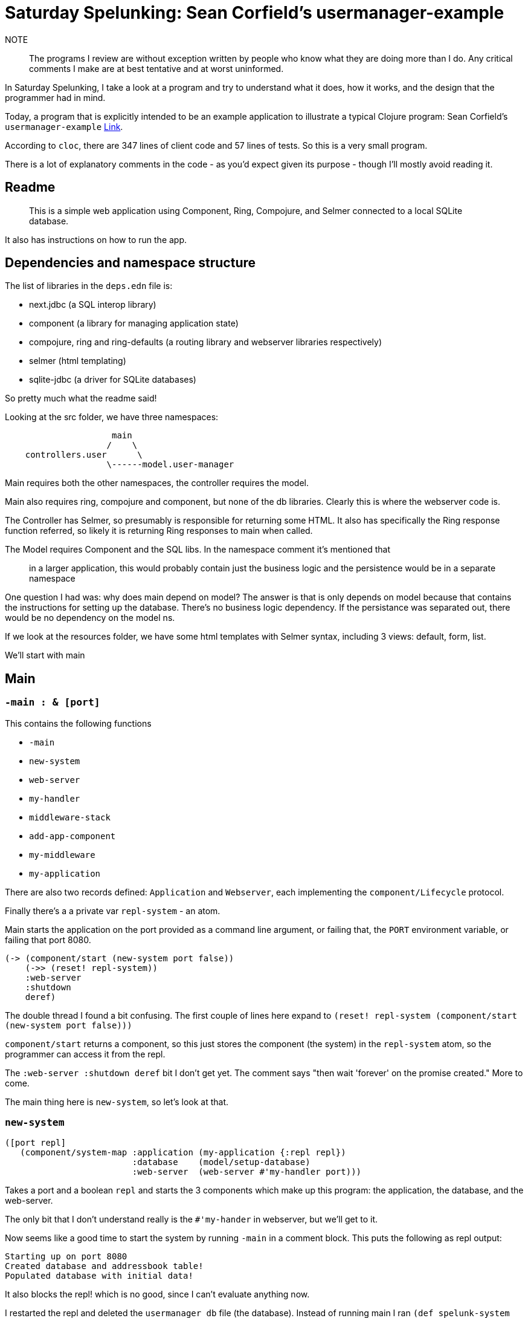 = Saturday Spelunking: Sean Corfield's usermanager-example

NOTE:: The programs I review are without exception written by people who know what they are doing more than I do. Any critical comments I make are at best tentative and at worst uninformed.

In Saturday Spelunking, I take a look at a program and try to understand what it does, how it works, and the design that the programmer had in mind.

Today, a program that is explicitly intended to be an example application to illustrate a typical Clojure program: Sean Corfield's `usermanager-example` https://github.com/seancorfield/usermanager-example[Link].

According to `cloc`, there are 347 lines of client code and 57 lines of tests. So this is a very small program.

There is a lot of explanatory comments in the code - as you'd expect given its purpose - though I'll mostly avoid reading it.

== Readme

> This is a simple web application using Component, Ring, Compojure, and Selmer connected to a local SQLite database.

It also has instructions on how to run the app.

== Dependencies and namespace structure

The list of libraries in the `deps.edn` file is:

* next.jdbc (a SQL interop library)
* component (a library for managing application state)
* compojure, ring and ring-defaults (a routing library and webserver libraries respectively)
* selmer (html templating)
* sqlite-jdbc (a driver for SQLite databases)

So pretty much what the readme said!

Looking at the src folder, we have three namespaces:

----
                     main
                    /    \
    controllers.user      \
                    \------model.user-manager
----


Main requires both the other namespaces, the controller requires the model.

Main also requires ring, compojure and component, but none of the db libraries. Clearly this is where the webserver code is.

The Controller has Selmer, so presumably is responsible for returning some HTML. It also has specifically the Ring response function referred, so likely it is returning Ring responses to main when called.

The Model requires Component and the SQL libs. In the namespace comment it's mentioned that 

> in a larger application, this would probably contain just the business logic and the persistence would be in a separate namespace

One question I had was: why does main depend on model? The answer is that is only depends on model because that contains the instructions for setting up the database. There's no business logic dependency. If the persistance was separated out, there would be no dependency on the model ns.

If we look at the resources folder, we have some html templates with Selmer syntax, including 3 views: default, form, list.

We'll start with main

== Main

=== `-main : & [port]`

This contains the following functions

* `-main`
* `new-system`
* `web-server`
* `my-handler`
* `middleware-stack`
* `add-app-component`
* `my-middleware`
* `my-application`

There are also two records defined: `Application` and `Webserver`, each implementing the `component/Lifecycle` protocol.

Finally there's a a private var `repl-system` - an atom.

Main starts the application on the port provided as a command line argument, or failing that, the `PORT` environment variable, or failing that port 8080.

[source,clojure]
----
(-> (component/start (new-system port false))
    (->> (reset! repl-system))
    :web-server 
    :shutdown 
    deref)
----

The double thread I found a bit confusing. The first couple of lines here expand to `(reset! repl-system (component/start (new-system port false)))`

`component/start` returns a component, so this just stores the component (the system) in the `repl-system` atom, so the programmer can access it from the repl.

The `:web-server :shutdown deref` bit I don't get yet. The comment says "then wait 'forever' on the promise created." More to come.

The main thing here is `new-system`, so let's look at that.

=== `new-system`

[source,clojure]
----
([port repl]
   (component/system-map :application (my-application {:repl repl})
                         :database    (model/setup-database)
                         :web-server  (web-server #'my-handler port)))
----

Takes a port and a boolean `repl` and starts the 3 components which make up this program: the application, the database, and the web-server.

The only bit that I don't understand really is the `#'my-hander` in webserver, but we'll get to it.

Now seems like a good time to start the system by running `-main` in a comment block. This puts the following as repl output:

----
Starting up on port 8080
Created database and addressbook table!
Populated database with initial data!
----

It also blocks the repl! which is no good, since I can't evaluate anything now.

I restarted the repl and deleted the `usermanager_db` file (the database). Instead of running main I ran `(def spelunk-system (atom (component/start (new-system 8080 false))))`. Derefing the spulunk-system gives

[source,clojure]
----
{:application
 {:config {:repl false},
  :database
  {:db-spec {:dbtype "sqlite", :dbname "usermanager_db"},
   :datasource #object[next.jdbc.connection$url_PLUS_etc$reify__12655 0x51b6f474 "jdbc:sqlite:usermanager_db"]},
  :state "Running"},
 :database
 {:db-spec {:dbtype "sqlite", :dbname "usermanager_db"},
  :datasource #object[next.jdbc.connection$url_PLUS_etc$reify__12655 0x51b6f474 "jdbc:sqlite:usermanager_db"]},
 :web-server
 {:handler-fn #'usermanager.main/my-handler,
  :server nil,
  :port 8080,
  :application
  {:config {:repl false},
   :database
   {:db-spec {:dbtype "sqlite", :dbname "usermanager_db"},
    :datasource #object[next.jdbc.connection$url_PLUS_etc$reify__12655 0x51b6f474 "jdbc:sqlite:usermanager_db"]},
   :state "Running"},
  :http-server #object[org.eclipse.jetty.server.Server 0x153d564b "Server@153d564b{STARTED}[9.4.38.v20210224]"],
  :shutdown #<Promise@7402cf50: :not-delivered>}}
----

Going to localhost:8080 gives a nice screen, so I guess everything is working.

I don't want to get bogged down in the details of how Component works, I might come back to it later. Let's take a quick look at the routes (in the `my-handler` function) before diving into the business logic.

`my-handler` starts by binding `wrap (middleware-stack application #'my-middleware)`. Each handler in the routing table then calls `(wrap var)`, where var is a reference to a handler function in the user controller ns (`user-ctl`)

* GET "/" -> `default`
* GET "/user/delete/:id{[0-9]+}" -> `delete-by-id` (Sean notes that this is "horrible" and should be a POST)
* GET "/user/form" -> `edit`
* GET "/user/form/:id{[0-9]+}" -> `edit`
* GET "/user/list" -> `get-users`
* POST "/user/save" -> `save`
* GET "/reset" -> `reset-changes` ("just resets the change tracker" "should be a POST")

Pretty standard CRUD stuff.

Interesting that what is used is the _var_ of the handler, and the handler isn't directly called.

For now let's skip over the controller and go straight to the business logic in `model`

== Model.user-manager

This namespace contains the vars: `my-db` (containing the database name), `departments` (a list of departments the user can belong to) and `initial user data` containing seed data. From this we can see what the model of a user looks like:

[source,clojure]
----
{:first_name "Sean" :last_name "Corfield"
 :email "sean@worldsingles.com" :department_id 4}
----

There is one record, `Database`, which implements `component/Lifecycle`

The functions in the ns are

* `populate`, which seeds the database
* `setup-database`
* `get-department-by-id`
* `get-departments`
* `get-user-by-id`
* `get-users`
* `save-user`
* `delete-user-by-id`

All of these take a `db` and in some cases an `id` and executes sql. `save-user` takes a user.

Clearly this is all persistance, with nothing really in the way of business logic, since this is a simple CRUD application. So in this case I think it's justified that the model and persistence functionality are combined here - otherwise the model would be basically empty!

I don't think there's much we need to get into at this point, since the API is very clear, and none of these are pure functions that we should be running or testing.

== usermanager.controllers-user

This has the functions:

* render-page
* reset-changes
* default
* delete-by-id
* edit
* get-users
* save

The last 4 are clear wrappers around the model functionality, taking a Ring request, executing a model function, then updating the request.

For example `get-users` is

[source,clojure]
----
(defn get-users
  "Render the list view with all the users in the addressbook."
  [req]
  (let [users (model/get-users (-> req :application/component :database))]
    (-> req
        (assoc-in [:params :users] users)
        (assoc :application/view "list"))))
----

Interesting to note that some of them just adds to the request, rather than returning something wholly new.

The `render-page`, which is included as part of the middleware stack in main, is worth digging into:

[source,clojure]
----
(defn render-page
  "Each handler function here adds :application/view to the request
  data to indicate which view file they want displayed. This allows
  us to put the rendering logic in one place instead of repeating it
  for every handler."
  [req]
  (let [data (assoc (:params req) :changes @changes)
        view (:application/view req "default")
        html (tmpl/render-file (str "views/user/" view ".html") data)]
    (-> (resp/response (tmpl/render-file "layouts/default.html"
                                         (assoc data :body [:safe html])))
        (resp/content-type "text/html"))))
----

It takes the request, extracts the `application/view` (when does this get put in?) and renders the html from that data and view.

I start to get a bit confused here. I find the contents of this ns hard to understand without having a pretty good grasp on how the middleware works. It seems to me that it would be preferable for these things to be more independently understandable.

So let's dig into the middleware a bit (in main).

The entry point is in the routes, where every handler in the routing table is constructed like this:

`((middleware-stack application #'my-middleware) #'user-ctl/delete-by-id)`

A brief note: the reason for using vars is given as follows:

> Note that Vars are used -- the #' notation -- instead of bare symbols to make REPL-driven development easier. See the following for details: https://clojure.org/guides/repl/enhancing_your_repl_workflow#writing-repl-friendly-programs

This seems to be relevant part of the linked doc:

> REPL-friendly code can be re-defined. Code is more easily redefined when it is called via a Var (defined e.g via (def …​) or (defn …​)), because a Var can be redefined without touching the code that calls it. 

With this example

[source,clojure]
----
;;;; 3. NOT REPL-friendly
;; Unlike the above example, the loop can't be altered by re-defining print-number-and-wait,
;; because the loop uses the value of print-number-and-wait, not the #'print-number-and-wait Var.
(defn print-number-and-wait
  [i]
  (println i "green bottles, standing on the wall. ♫")
  (Thread/sleep 1000))

(future
  (run!
    print-number-and-wait
    (range)))

;;;; 4. REPL-friendly
;; The following works because a Clojure Var is (conveniently) also a function,
;; which consist of looking up its value (presumably a function) and calling it.
(defn print-number-and-wait
  [i]
  (println i "green bottles, standing on the wall. ♫")
  (Thread/sleep 1000))

(future
  (run!
    #'print-number-and-wait ;; mind the #' - the expression evaluates to the #'print-number-and-wait Var, not its value.
    (range)))
----

I get it, but it makes the code pretty ugly in my opinion.

Back to `((middleware-stack application #'my-middleware) #'user-ctl/delete-by-id)`

Here are the relevant functions:

[source,clojure]
----
(defn my-middleware
  "This middleware runs for every request and can execute before/after logic.

  If the handler returns an HTTP response (like a redirect), we're done.
  Else we use the result of the handler to render an HTML page."
  [handler]
  (fn [req]
    (let [resp (handler req)]
      (if (resp/response? resp)
        resp
        (user-ctl/render-page resp)))))

;; Helper for building the middleware:
(defn- add-app-component
  "Middleware to add your application component into the request. Use
  the same qualified keyword in your controller to retrieve it."
  [handler application]
  (fn [req]
    (handler (assoc req :application/component application))))

;; This is Ring-specific, the specific stack of middleware you need for your
;; application. This example uses a fairly standard stack of Ring middleware
;; with some tweaks for convenience
(defn middleware-stack
  "Given the application component and middleware, return a standard stack of
  Ring middleware for a web application."
  [app-component app-middleware]
  (fn [handler]
    (-> handler
        (app-middleware)
        (add-app-component app-component)
        (ring-defaults/wrap-defaults (-> ring-defaults/site-defaults
                                         ;; disable XSRF for now
                                         (assoc-in [:security :anti-forgery] false)
                                         ;; support load balancers
                                         (assoc-in [:proxy] true))))))
----

Starting with the middleware stack, which is called with the application and the middleware fn: it returns a function/callback which takes the handler (in our example `delete-by-id`), then calls (app-middleware handler), which returns a function that 

. takes a ring request
. applies the handler to the request
. if the response is already a valid Ring response, just return the response
. Otherwise it will still be a request - see the `get-users` handler above. In which case call `render-page` on it.

So what we have after `(app-middleware handler)` is a fn that generates a Ring response. So still a handler, and in a sense a truer handler, since now it will always return a Ring response, whereas some of the naked handlers return requests.

Then `(add-app-component handler app-component)` wraps the handler, putting the application in the `:application/component` key of the request before calling it. This is needed for the database state the handler contains.

Finally the last middleware wraps in some defaults, which I won't talk about.

So at the end of all that, you have a handler that takes a request and returns a response.

I think `render-page` is clearer now. It is applied to the 'enhanced-request' that some, but not all, handlers return. For example the `get-users` handler:

[source,clojure]
----
(defn get-users
  "Render the list view with all the users in the addressbook."
  [req]
  (let [users (model/get-users (-> req :application/component :database))]
    (-> req
        (assoc-in [:params :users] users)
        (assoc :application/view "list"))))
----

And there we see where `:application/view` comes from.

The design is still a bit confusing to me, but I'm guessing this is a pretty standard pattern to use with Ring that I'm just not very familiar with.


